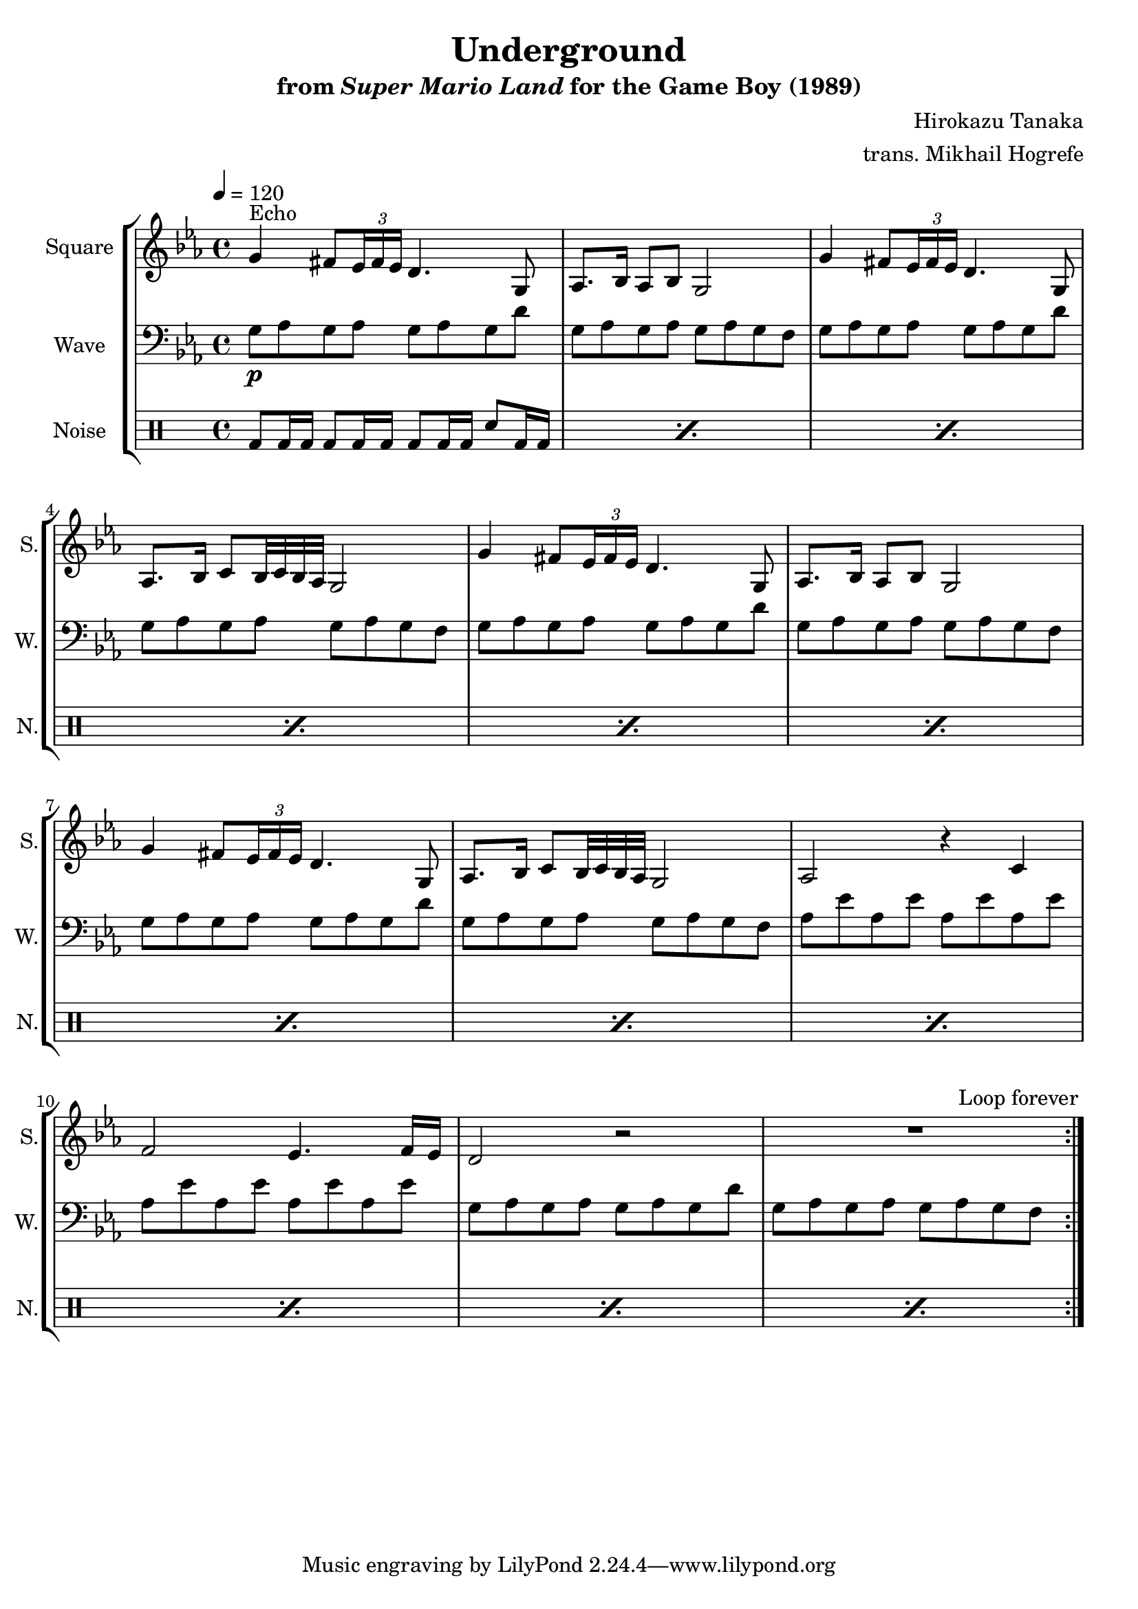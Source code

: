 \version "2.24.3"

\book {
    \header {
        title = "Underground"
        subtitle = \markup { "from" {\italic "Super Mario Land"} "for the Game Boy (1989)" }
        composer = "Hirokazu Tanaka"
        arranger = "trans. Mikhail Hogrefe"
    }

    \score {
        {
            \new StaffGroup <<
                \new Staff \relative c'' {
                    \set Staff.instrumentName = "Square"
                    \set Staff.shortInstrumentName = "S."
\tempo 4 = 120
\key g \phrygian
                    \repeat volta 2 {
\override TupletBracket.bracket-visibility = ##f
g4^\markup{Echo} fis8 \tuplet 3/2 { ees16 fis ees } d4. g,8 |
aes8. bes16 aes8 bes g2 |
g'4 fis8 \tuplet 3/2 { ees16 fis ees } d4. g,8 |
aes8. bes16 c8 bes32 c bes aes g2 |
g'4 fis8 \tuplet 3/2 { ees16 fis ees } d4. g,8 |
aes8. bes16 aes8 bes g2 |
g'4 fis8 \tuplet 3/2 { ees16 fis ees } d4. g,8 |
aes8. bes16 c8 bes32 c bes aes g2 |
aes2 r4 c |
f2 ees4. f16 ees |
d2 r |
R1 |
                    }
\once \override Score.RehearsalMark.self-alignment-X = #RIGHT
\mark \markup { \fontsize #-2 "Loop forever" }
                }

                \new Staff \relative c' {
                    \set Staff.instrumentName = "Wave"
                    \set Staff.shortInstrumentName = "W."
\clef bass
\key g \phrygian
g8\p aes g aes g aes g d' |
g,8 aes g aes g aes g f |
g8 aes g aes g aes g d' |
g,8 aes g aes g aes g f |
g8 aes g aes g aes g d' |
g,8 aes g aes g aes g f |
g8 aes g aes g aes g d' |
g,8 aes g aes g aes g f |
aes8 ees' aes, ees' aes, ees' aes, ees' |
aes,8 ees' aes, ees' aes, ees' aes, ees' |
g,8 aes g aes g aes g d' |
g,8 aes g aes g aes g f |
                }

                \new DrumStaff {
                    \drummode {
                        \set Staff.instrumentName="Noise"
                        \set Staff.shortInstrumentName="N."
\repeat percent 12 { bd8 bd16 bd bd8 bd16 bd bd8 bd16 bd sn8 bd16 bd | }
                    }
                }
            >>
        }
        \layout {
            \context {
                \Staff
                \RemoveEmptyStaves
            }
            \context {
                \DrumStaff
                \RemoveEmptyStaves
            }
        }
    }
}

